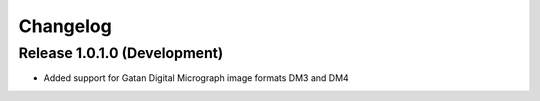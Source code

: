 Changelog
=========

Release 1.0.1.0 (Development)
---------------------------

* Added support for Gatan Digital Micrograph image formats DM3 and DM4
